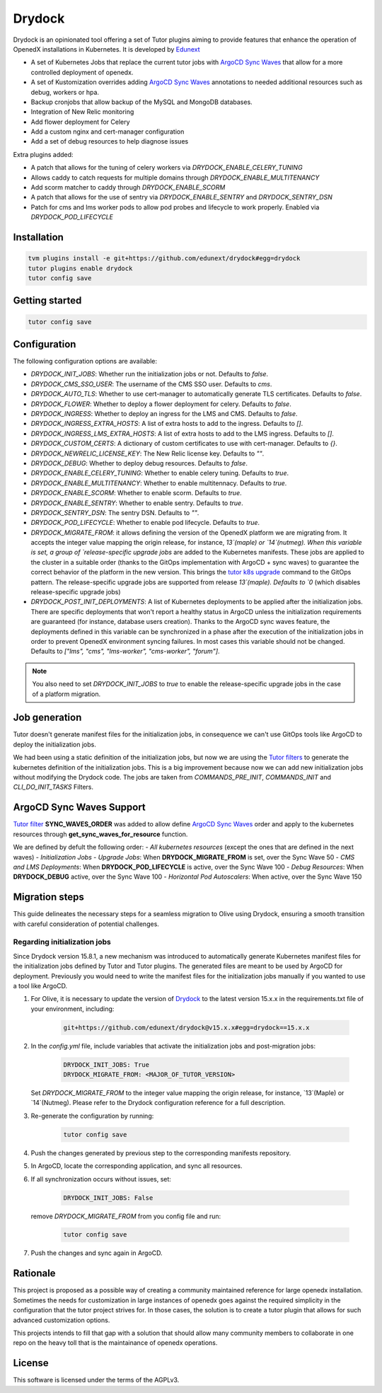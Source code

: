 Drydock
=======

Drydock is an opinionated tool offering a set of Tutor plugins aiming to provide features that enhance the operation of OpenedX installations in Kubernetes. It is developed by `Edunext <https://www.edunext.co/>`_


- A set of Kubernetes Jobs that replace the current tutor jobs with `ArgoCD Sync Waves <https://argo-cd.readthedocs.io/en/stable/user-guide/sync-waves/>`_ that allow for a more controlled deployment of openedx.
- A set of Kustomization overrides adding `ArgoCD Sync Waves <https://argo-cd.readthedocs.io/en/stable/user-guide/sync-waves/>`_ annotations to needed additional resources such as debug, workers or hpa.
- Backup cronjobs that allow backup of the MySQL and MongoDB databases.
- Integration of New Relic monitoring
- Add flower deployment for Celery
- Add a custom nginx and cert-manager configuration
- Add a set of debug resources to help diagnose issues

Extra plugins added:

- A patch that allows for the tuning of celery workers via `DRYDOCK_ENABLE_CELERY_TUNING`
- Allows caddy to catch requests for multiple domains through `DRYDOCK_ENABLE_MULTITENANCY`
- Add scorm matcher to caddy through `DRYDOCK_ENABLE_SCORM`
- A patch that allows for the use of sentry via `DRYDOCK_ENABLE_SENTRY` and `DRYDOCK_SENTRY_DSN`
- Patch for cms and lms worker pods to allow pod probes and lifecycle to work properly. Enabled via `DRYDOCK_POD_LIFECYCLE`

Installation
------------

.. code-block:: bash

    tvm plugins install -e git+https://github.com/edunext/drydock#egg=drydock
    tutor plugins enable drydock
    tutor config save

Getting started
---------------

.. code-block:: bash

    tutor config save


Configuration
-------------

The following configuration options are available:

- `DRYDOCK_INIT_JOBS`: Whether run the initialization jobs or not. Defaults to `false`.
- `DRYDOCK_CMS_SSO_USER`: The username of the CMS SSO user. Defaults to `cms`.
- `DRYDOCK_AUTO_TLS`: Whether to use cert-manager to automatically generate TLS certificates. Defaults to `false`.
- `DRYDOCK_FLOWER`: Whether to deploy a flower deployment for celery. Defaults to `false`.
- `DRYDOCK_INGRESS`: Whether to deploy an ingress for the LMS and CMS. Defaults to `false`.
- `DRYDOCK_INGRESS_EXTRA_HOSTS`: A list of extra hosts to add to the ingress. Defaults to `[]`.
- `DRYDOCK_INGRESS_LMS_EXTRA_HOSTS`: A list of extra hosts to add to the LMS ingress. Defaults to `[]`.
- `DRYDOCK_CUSTOM_CERTS`: A dictionary of custom certificates to use with cert-manager. Defaults to `{}`.
- `DRYDOCK_NEWRELIC_LICENSE_KEY`: The New Relic license key. Defaults to `""`.
- `DRYDOCK_DEBUG`: Whether to deploy debug resources. Defaults to `false`.
- `DRYDOCK_ENABLE_CELERY_TUNING`: Whether to enable celery tuning. Defaults to `true`.
- `DRYDOCK_ENABLE_MULTITENANCY`: Whether to enable multitennacy. Defaults to `true`.
- `DRYDOCK_ENABLE_SCORM`: Whether to enable scorm. Defaults to `true`.
- `DRYDOCK_ENABLE_SENTRY`: Whether to enable sentry. Defaults to `true`.
- `DRYDOCK_SENTRY_DSN`: The sentry DSN. Defaults to `""`.
- `DRYDOCK_POD_LIFECYCLE`: Whether to enable pod lifecycle. Defaults to `true`.
- `DRYDOCK_MIGRATE_FROM`: it allows defining the version of the OpenedX platform we are migrating from. It accepts the integer value mapping the origin release, for instance, `13`(maple) or `14`(nutmeg). When this variable is set, a group of `release-specific upgrade jobs` are added to the Kubernetes manifests. These jobs are applied to the cluster in a suitable order (thanks to the GitOps implementation with ArgoCD + sync waves) to guarantee the correct behavior of the platform in the new version. This brings the `tutor k8s upgrade <https://github.com/overhangio/tutor/blob/v16.1.8/tutor/commands/k8s.py#L486>`_ command to the GitOps pattern. The release-specific upgrade jobs are supported from release `13`(maple). Defaults to `0` (which disables release-specific upgrade jobs)
- `DRYDOCK_POST_INIT_DEPLOYMENTS`: A list of Kubernetes deployments to be applied after the initialization jobs. There are specific deployments that won't report a healthy status in ArgoCD unless the initialization requirements are guaranteed (for instance, database users creation). Thanks to the ArgoCD sync waves feature, the deployments defined in this variable can be synchronized in a phase after the execution of the initialization jobs in order to prevent OpenedX environment syncing failures. In most cases this variable should not be changed. Defaults to `["lms", "cms", "lms-worker", "cms-worker", "forum"]`.

.. note::
    You also need to set `DRYDOCK_INIT_JOBS` to `true` to enable the release-specific upgrade jobs in the case of a platform migration.

Job generation
--------------

Tutor doesn't generate manifest files for the initialization jobs, in consequence we can't use GitOps tools like ArgoCD to deploy the initialization jobs.

We had been using a static definition of the initialization jobs, but now we are using the `Tutor filters <https://docs.tutor.edly.io/reference/api/hooks/filters.html>`_ to generate the kubernetes definition of the initialization jobs. This is a big improvement because now we can add new initialization jobs without modifying the Drydock code. The jobs are taken from `COMMANDS_PRE_INIT`, `COMMANDS_INIT` and `CLI_DO_INIT_TASKS` Filters.

ArgoCD Sync Waves Support
-----------------------

`Tutor filter <https://docs.tutor.edly.io/reference/api/hooks/filters.html>`_ **SYNC_WAVES_ORDER** was added to allow define `ArgoCD Sync Waves <https://argo-cd.readthedocs.io/en/stable/user-guide/sync-waves/>`_ order and apply to the kubernetes resources through **get_sync_waves_for_resource** function.

We are defined by defult the following order:
- `All kubernetes resources` (except the ones that are defined in the next waves)
- `Initialization Jobs`
- `Upgrade Jobs`: When **DRYDOCK_MIGRATE_FROM** is set, over the Sync Wave 50
- `CMS and LMS Deployments`: When **DRYDOCK_POD_LIFECYCLE** is active, over the Sync Wave 100
- `Debug Resources`: When **DRYDOCK_DEBUG** active, over the Sync Wave 100
- `Horizontal Pod Autoscalers`: When active, over the Sync Wave 150

Migration steps
---------------

This guide delineates the necessary steps for a seamless migration to Olive using Drydock, ensuring a smooth transition with careful consideration of potential challenges.

Regarding initialization jobs
^^^^^^^^^^^^^^^^^^^^^^^^^^^^^

Since Drydock version 15.8.1, a new mechanism was introduced to automatically generate Kubernetes
manifest files for the initialization jobs defined by Tutor and Tutor plugins.
The generated files are meant to be used by ArgoCD for deployment.
Previously you would need to write the manifest files for the initialization jobs
manually if you wanted to use a tool like ArgoCD.


1. For Olive, it is necessary to update the version of `Drydock <https://github.com/eduNEXT/drydock>`_ to the latest version 15.x.x in the requirements.txt file of your environment, including:

    .. code:: bash

        git+https://github.com/edunext/drydock@v15.x.x#egg=drydock==15.x.x

2. In the `config.yml` file, include variables that activate the initialization jobs and post-migration jobs:

    .. code:: yaml

        DRYDOCK_INIT_JOBS: True
        DRYDOCK_MIGRATE_FROM: <MAJOR_OF_TUTOR_VERSION>

   Set `DRYDOCK_MIGRATE_FROM` to the integer value mapping the origin release, for instance, `13`(Maple) or `14`(Nutmeg). Please refer to the Drydock configuration reference for a full description.

3. Re-generate the configuration by running:

    .. code:: bash

        tutor config save

4. Push the changes generated by previous step to the corresponding manifests repository.

5. In ArgoCD, locate the corresponding application, and sync all resources.

6. If all synchronization occurs without issues, set:

    .. code:: yaml

        DRYDOCK_INIT_JOBS: False

   remove `DRYDOCK_MIGRATE_FROM` from you config file and run:

    .. code:: bash

        tutor config save

7. Push the changes and sync again in ArgoCD.

Rationale
---------

This project is proposed as a possible way of creating a community maintained
reference for large openedx installation.
Sometimes the needs for customization in large instances of openedx goes
against the required simplicity in the configuration that the tutor project
strives for. In those cases, the solution is to create a tutor plugin that
allows for such advanced customization options.

This projects intends to fill that gap with a solution that should allow many
community members to collaborate in one repo on the heavy toll that is the
maintainance of openedx operations.

License
-------

This software is licensed under the terms of the AGPLv3.
